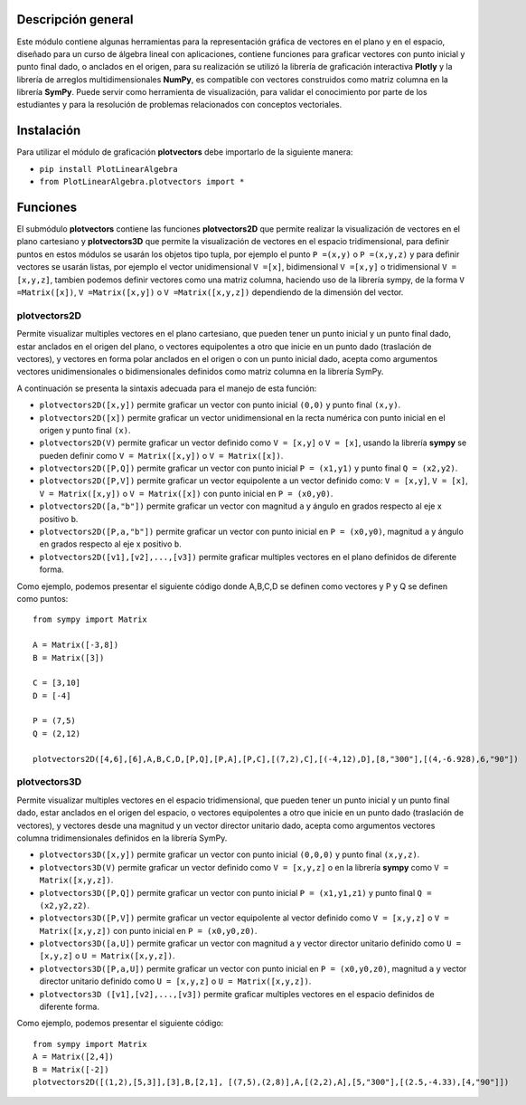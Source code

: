 Descripción general
-------

Este módulo contiene algunas herramientas para la representación gráfica de vectores en el plano y en el espacio, diseñado para un curso de álgebra lineal con aplicaciones, contiene funciones para graficar vectores con punto inicial y punto final dado, o anclados en el origen, para su realización se utilizó la librería de graficación interactiva **Plotly** y la librería de arreglos multidimensionales **NumPy**, es compatible con vectores construidos como matriz columna en la librería **SymPy**. Puede servir como herramienta de visualización, para validar el conocimiento por parte de los estudiantes y para la resolución de problemas relacionados con conceptos vectoriales.

Instalación
-------

Para utilizar el módulo de graficación **plotvectors** debe importarlo de la siguiente manera:



*    ``pip install PlotLinearAlgebra``
*   ``from PlotLinearAlgebra.plotvectors import *``

Funciones
-------

El submódulo **plotvectors** contiene las funciones **plotvectors2D** que permite realizar la visualización de vectores en el plano cartesiano y **plotvectors3D** que permite la visualización de vectores en el espacio tridimensional, para definir puntos en estos módulos se usarán los objetos tipo tupla, por ejemplo el punto ``P =(x,y)`` o ``P =(x,y,z)`` y para definir vectores se usarán listas, por ejemplo el vector unidimensional ``V =[x]``, bidimensional ``V =[x,y]`` o tridimensional ``V =[x,y,z]``,  tambien podemos definir vectores como una matriz columna, haciendo uso de la librería sympy, de la forma ``V =Matrix([x])``, ``V =Matrix([x,y])`` o ``V =Matrix([x,y,z])`` dependiendo de la dimensión del vector.

plotvectors2D
~~~~~~~~~~
Permite visualizar multiples vectores en el plano cartesiano, que pueden tener un punto inicial y un punto final dado, estar anclados en el origen del plano, o vectores equipolentes a otro que inicie en un punto dado (traslación de vectores), y vectores en forma polar anclados en el origen o con un punto inicial dado, acepta como argumentos vectores unidimensionales o bidimensionales definidos como matriz columna en la librería SymPy.

A continuación  se presenta la sintaxis adecuada para el manejo de esta función:

*   ``plotvectors2D([x,y])`` permite graficar un vector con punto inicial ``(0,0)`` y punto final ``(x,y)``.
*   ``plotvectors2D([x])`` permite graficar un vector unidimensional en la recta numérica con punto inicial  en el origen y punto final ``(x)``.
*   ``plotvectors2D(V)`` permite graficar un vector definido como ``V = [x,y]`` o  ``V = [x]``, usando la librería **sympy** se pueden definir como ``V = Matrix([x,y])`` o ``V = Matrix([x])``.
*   ``plotvectors2D([P,Q])`` permite graficar un vector con punto inicial ``P = (x1,y1)`` y punto final ``Q = (x2,y2)``.
*   ``plotvectors2D([P,V])`` permite graficar un vector equipolente a un vector definido como: ``V = [x,y]``, ``V = [x]``, ``V = Matrix([x,y])`` o ``V = Matrix([x])`` con punto inicial en ``P = (x0,y0)``.
*   ``plotvectors2D([a,"b"])`` permite graficar un vector con magnitud ``a`` y ángulo en grados respecto al eje x positivo ``b``.
*   ``plotvectors2D([P,a,"b"])`` permite graficar un vector con punto inicial en ``P = (x0,y0)``, magnitud ``a`` y ángulo en grados respecto al eje x positivo ``b``.
*   ``plotvectors2D([v1],[v2],...,[v3])`` permite graficar multiples vectores en el plano definidos de diferente forma.

Como ejemplo, podemos presentar el siguiente código donde A,B,C,D se definen como vectores y P y Q se definen como puntos: ::
   
   from sympy import Matrix
   
   A = Matrix([-3,8])
   B = Matrix([3])

   C = [3,10]
   D = [-4]
   
   P = (7,5)
   Q = (2,12)

   plotvectors2D([4,6],[6],A,B,C,D,[P,Q],[P,A],[P,C],[(7,2),C],[(-4,12),D],[8,"300"],[(4,-6.928),6,"90"])
.. code-block:: rst


plotvectors3D
~~~~~~~~~~
Permite visualizar multiples vectores en el espacio tridimensional, que pueden tener un punto inicial y un punto final dado, estar anclados en el origen del espacio, o vectores equipolentes a otro que inicie en un punto dado (traslación de vectores), y vectores desde una magnitud y un vector director unitario dado, acepta como argumentos vectores columna tridimensionales definidos en la librería SymPy.

*   ``plotvectors3D([x,y])`` permite graficar un vector con punto inicial ``(0,0,0)`` y punto final ``(x,y,z)``.
*   ``plotvectors3D(V)`` permite graficar un vector definido como ``V = [x,y,z]`` o en la librería **sympy** como ``V = Matrix([x,y,z])``.
*   ``plotvectors3D([P,Q])`` permite graficar un vector con punto inicial ``P = (x1,y1,z1)`` y punto final ``Q = (x2,y2,z2)``.
*   ``plotvectors3D([P,V])`` permite graficar un vector equipolente al vector  definido como ``V = [x,y,z]`` o  ``V = Matrix([x,y,z])`` con punto inicial en ``P = (x0,y0,z0)``.
*   ``plotvectors3D([a,U])`` permite graficar un vector con magnitud ``a`` y vector director unitario definido como ``U = [x,y,z]`` o ``U = Matrix([x,y,z])``.
*   ``plotvectors3D([P,a,U])`` permite graficar un vector con punto inicial en ``P = (x0,y0,z0)``, magnitud ``a`` y vector director unitario definido como ``U = [x,y,z]`` o ``U = Matrix([x,y,z])``.
*   ``plotvectors3D ([v1],[v2],...,[v3])`` permite graficar multiples vectores en el espacio definidos de diferente forma.


Como ejemplo, podemos presentar el siguiente código::
   
   
   from sympy import Matrix 
   A = Matrix([2,4])
   B = Matrix([-2])
   plotvectors2D([(1,2),[5,3]],[3],B,[2,1], [(7,5),(2,8)],A,[(2,2),A],[5,"300"],[(2.5,-4.33),[4,"90"]])
.. code-block:: rst
   
   

 



